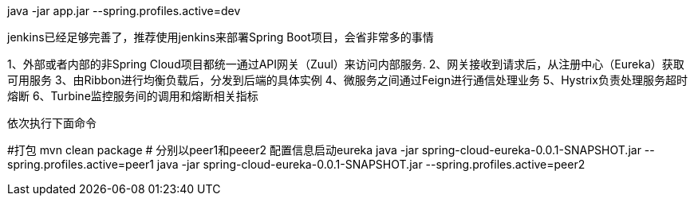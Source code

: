java -jar app.jar --spring.profiles.active=dev

jenkins已经足够完善了，推荐使用jenkins来部署Spring Boot项目，会省非常多的事情

1、外部或者内部的非Spring Cloud项目都统一通过API网关（Zuul）来访问内部服务.
2、网关接收到请求后，从注册中心（Eureka）获取可用服务
3、由Ribbon进行均衡负载后，分发到后端的具体实例
4、微服务之间通过Feign进行通信处理业务
5、Hystrix负责处理服务超时熔断
6、Turbine监控服务间的调用和熔断相关指标


依次执行下面命令

#打包
mvn clean package
# 分别以peer1和peeer2 配置信息启动eureka
java -jar spring-cloud-eureka-0.0.1-SNAPSHOT.jar --spring.profiles.active=peer1
java -jar spring-cloud-eureka-0.0.1-SNAPSHOT.jar --spring.profiles.active=peer2